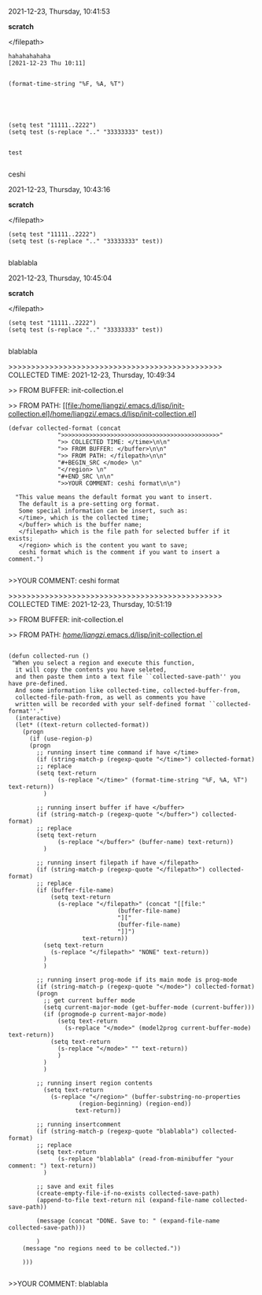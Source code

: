 2021-12-23, Thursday, 10:41:53

*scratch*

</filepath>

#+BEGIN_SRC  
hahahahahaha
[2021-12-23 Thu 10:11]


(format-time-string "%F, %A, %T")





(setq test "11111..2222")
(setq test (s-replace ".." "33333333" test))


test
 
#+END_SRC 

ceshi

2021-12-23, Thursday, 10:43:16

*scratch*

</filepath>

#+BEGIN_SRC  
(setq test "11111..2222")
(setq test (s-replace ".." "33333333" test))
 
#+END_SRC 

blablabla

2021-12-23, Thursday, 10:45:04

*scratch*

</filepath>

#+BEGIN_SRC  
(setq test "11111..2222")
(setq test (s-replace ".." "33333333" test))
 
#+END_SRC 

blablabla

>>>>>>>>>>>>>>>>>>>>>>>>>>>>>>>>>>>>>>>>>>>>>>> COLLECTED TIME: 2021-12-23, Thursday, 10:49:34

>> FROM BUFFER: init-collection.el

>> FROM PATH: [[file:/home/liangzi/.emacs.d/lisp/init-collection.el]/home/liangzi/.emacs.d/lisp/init-collection.el]

#+BEGIN_SRC  
(defvar collected-format (concat
			  ">>>>>>>>>>>>>>>>>>>>>>>>>>>>>>>>>>>>>>>>>>>>>"
			  ">> COLLECTED TIME: </time>\n\n"
			  ">> FROM BUFFER: </buffer>\n\n"
			  ">> FROM PATH: </filepath>\n\n"
			  "#+BEGIN_SRC </mode> \n"
			  "</region> \n"
			  "#+END_SRC \n\n"
			  ">>YOUR COMMENT: ceshi format\n\n")

  "This value means the default format you want to insert. 
   The default is a pre-setting org format. 
   Some special information can be insert, such as:
   </time>, which is the collected time;
   </buffer> which is the buffer name;
   </filepath> which is the file path for selected buffer if it exists;
   </region> which is the content you want to save;
   ceshi format which is the comment if you want to insert a comment.")
 
#+END_SRC 

>>YOUR COMMENT: ceshi format

>>>>>>>>>>>>>>>>>>>>>>>>>>>>>>>>>>>>>>>>>>>>>>> COLLECTED TIME: 2021-12-23, Thursday, 10:51:19

>> FROM BUFFER: init-collection.el

>> FROM PATH: [[file:/home/liangzi/.emacs.d/lisp/init-collection.el][/home/liangzi/.emacs.d/lisp/init-collection.el]]

#+BEGIN_SRC  

(defun collected-run ()
 "When you select a region and execute this function, 
  it will copy the contents you have seleted,
  and then paste them into a text file ``collected-save-path'' you have pre-defined. 
  And some information like collected-time, collected-buffer-from,
  collected-file-path-from, as well as comments you have 
  written will be recorded with your self-defined format ``collected-format''."
  (interactive)
  (let* ((text-return collected-format))
    (progn
      (if (use-region-p)
	  (progn
	    ;; running insert time command if have </time>
	    (if (string-match-p (regexp-quote "</time>") collected-format)
		;; replace
		(setq text-return
		      (s-replace "</time>" (format-time-string "%F, %A, %T") text-return))
	      )

	    ;; running insert buffer if have </buffer>
	    (if (string-match-p (regexp-quote "</buffer>") collected-format)
		;; replace
		(setq text-return
		      (s-replace "</buffer>" (buffer-name) text-return))
	      )

	    ;; running insert filepath if have </filepath>
	    (if (string-match-p (regexp-quote "</filepath>") collected-format)
		;; replace
		(if (buffer-file-name)
		    (setq text-return
			  (s-replace "</filepath>" (concat "[[file:"
							   (buffer-file-name)
							   "]["
							   (buffer-file-name)
							   "]]")
				     text-return))
		  (setq text-return
			(s-replace "</filepath>" "NONE" text-return))
		  )
	      )

	    ;; running insert prog-mode if its main mode is prog-mode
	    (if (string-match-p (regexp-quote "</mode>") collected-format)
		(progn
		  ;; get current buffer mode
		  (setq current-major-mode (get-buffer-mode (current-buffer)))
		  (if (progmode-p current-major-mode)
		      (setq text-return
			    (s-replace "</mode>" (model2prog current-buffer-mode) text-return))
		    (setq text-return
			  (s-replace "</mode>" "" text-return))
		      )
		  )
	      )

	    ;; running insert region contents 
	      (setq text-return
		    (s-replace "</region>" (buffer-substring-no-properties
				    (region-beginning) (region-end))
			       text-return))

	    ;; running insertcomment
	    (if (string-match-p (regexp-quote "blablabla") collected-format)
		;; replace
		(setq text-return
		      (s-replace "blablabla" (read-from-minibuffer "your comment: ") text-return))
	      )

	    ;; save and exit files
	    (create-empty-file-if-no-exists collected-save-path)
	    (append-to-file text-return nil (expand-file-name collected-save-path))

	    (message (concat "DONE. Save to: " (expand-file-name collected-save-path)))

	    )
	(message "no regions need to be collected."))

    )))
 
#+END_SRC 

>>YOUR COMMENT: blablabla

